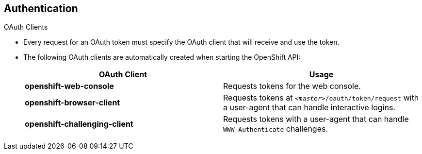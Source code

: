 == Authentication
:noaudio:

.OAuth Clients

* Every request for an OAuth token must specify the OAuth client that will
receive and use the token.
* The following OAuth clients are automatically created
when starting the OpenShift API:
+
[options="header"]
|===

|OAuth Client |Usage

|*openshift-web-console*
|Requests tokens for the web console.

|*openshift-browser-client*
|Requests tokens at `_<master>_/oauth/token/request` with a user-agent that can handle interactive logins.

|*openshift-challenging-client*
|Requests tokens with a user-agent that can handle `WWW-Authenticate` challenges.

|===

ifdef::showscript[]
=== Transcript

endif::showscript[]

